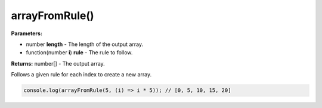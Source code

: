 arrayFromRule()
===============

**Parameters:**

- number **length** - The length of the output array.
- function(number **i**) **rule** - The rule to follow.

**Returns:** number[] - The output array.

Follows a given rule for each index to create a new array.

.. code-block:: javascript
   
   console.log(arrayFromRule(5, (i) => i * 5)); // [0, 5, 10, 15, 20]